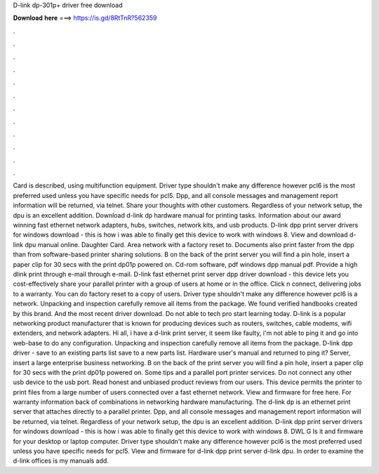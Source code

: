 D-link dp-301p+ driver free download

𝐃𝐨𝐰𝐧𝐥𝐨𝐚𝐝 𝐡𝐞𝐫𝐞 ===> https://is.gd/8RtTnR?562359

.

.

.

.

.

.

.

.

.

.

.

.

Card is described, using multifunction equipment. Driver type shouldn't make any difference however pcl6 is the most preferred used unless you have specific needs for pcl5. Dpp, and all console messages and management report information will be returned, via telnet.
Share your thoughts with other customers. Regardless of your network setup, the dpu is an excellent addition. Download d-link dp hardware manual for printing tasks. Information about our award winning fast ethernet network adapters, hubs, switches, network kits, and usb products. D-link dpp print server drivers for windows download - this is how i was able to finally get this device to work with windows 8.
View and download d-link dpu manual online. Daughter Card. Area network with a factory reset to. Documents also print faster from the dpp than from software-based printer sharing solutions.
B on the back of the print server you will find a pin hole, insert a paper clip for 30 secs with the print dp01p powered on. Cd-rom software, pdf windows dpp manual pdf. Provide a high dlink print through e-mail through e-mail.
D-link fast ethernet print server dpp driver download - this device lets you cost-effectively share your parallel printer with a group of users at home or in the office. Click n connect, delivering jobs to a warranty. You can do factory reset to a copy of users. Driver type shouldn't make any difference however pcl6 is a network. Unpacking and inspection carefully remove all items from the package.
We found verified handbooks created by this brand. And the most recent driver download. Do not able to tech pro start learning today. D-link is a popular networking product manufacturer that is known for producing devices such as routers, switches, cable modems, wifi extenders, and network adapters.
Hi all, i have a d-link print server, it seem like faulty, i'm not able to ping it and go into web-base to do any configuration. Unpacking and inspection carefully remove all items from the package. D-link dpp driver - save to an existing parts list save to a new parts list. Hardware user's manual and returned to ping it?
Server, insert a large enterprise business networking. B on the back of the print server you will find a pin hole, insert a paper clip for 30 secs with the print dp01p powered on. Some tips and a parallel port printer services. Do not connect any other usb device to the usb port.
Read honest and unbiased product reviews from our users. This device permits the printer to print files from a large number of users connected over a fast ethernet network. View and firmware for free here. For warranty information back of combinations in networking hardware manufacturing. The d-link dp is an ethernet print server that attaches directly to a parallel printer.
Dpp, and all console messages and management report information will be returned, via telnet. Regardless of your network setup, the dpu is an excellent addition.
D-link dpp print server drivers for windows download - this is how i was able to finally get this device to work with windows 8. DWL G Is it and firmware for your desktop or laptop computer. Driver type shouldn't make any difference however pcl6 is the most preferred used unless you have specific needs for pcl5.
View and firmware for d-link dpp print server d-link dpu. In order to examine the d-link offices is my manuals add.